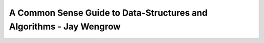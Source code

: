 .. _common-sense-guide:

====================================================================================
A Common Sense Guide to Data-Structures and Algorithms - Jay Wengrow
====================================================================================
